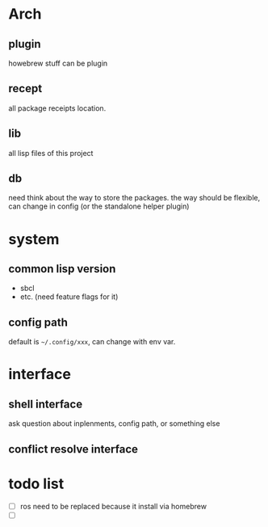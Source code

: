 * Arch

** plugin
howebrew stuff can be plugin

** recept
all package receipts location.

** lib
all lisp files of this project

** db
need think about the way to store the packages. the way should be flexible, can change in config (or the standalone helper plugin)

* system

** common lisp version

+ sbcl
+ etc. (need feature flags for it)

** config path
default is ~~/.config/xxx~, can change with env var.

* interface

** shell interface
ask question about inplenments, config path, or something else

** conflict resolve interface


* todo list

- [ ] ros need to be replaced because it install via homebrew
- [ ] 
